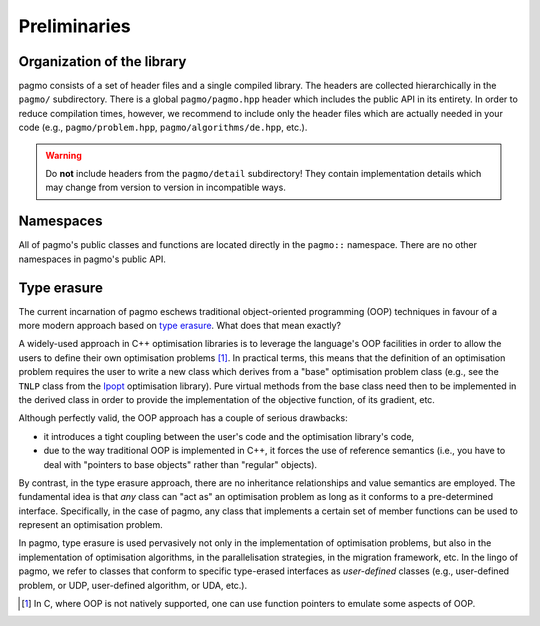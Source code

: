 Preliminaries
=============

Organization of the library
---------------------------

pagmo consists of a set of header files and a single
compiled library. The headers are collected hierarchically
in the ``pagmo/`` subdirectory. There is a global
``pagmo/pagmo.hpp`` header which includes
the public API in its entirety. In order to reduce
compilation times, however, we recommend
to include only the header files which are actually
needed in your code (e.g., ``pagmo/problem.hpp``,
``pagmo/algorithms/de.hpp``, etc.).

.. warning::

   Do **not** include headers from the ``pagmo/detail`` subdirectory! They contain
   implementation details which may change from version to version in incompatible ways.

Namespaces
----------

All of pagmo's public classes and functions are located
directly in the ``pagmo::`` namespace. There are no other
namespaces in pagmo's public API.

.. _cpp_tut_type_erasure:

Type erasure
------------

The current incarnation of pagmo eschews traditional
object-oriented programming (OOP) techniques in favour of a
more modern approach based on `type erasure <https://en.wikipedia.org/wiki/Type_erasure>`__.
What does that mean exactly?

A widely-used approach in C++ optimisation libraries
is to leverage the language's OOP facilities in order
to allow the users to define their own optimisation
problems [#coptlib]_. In practical terms, this means that
the definition of an optimisation problem requires
the user to write a new class which derives from a "base"
optimisation problem class (e.g., see the ``TNLP``
class from the `Ipopt <https://github.com/coin-or/Ipopt>`__
optimisation library). Pure virtual methods from the
base class need then to be implemented in the derived class
in order to provide the implementation of the objective
function, of its gradient, etc.

Although perfectly valid, the OOP approach has a couple
of serious drawbacks:

* it introduces a tight coupling between the user's
  code and the optimisation library's code,
* due to the way traditional OOP is implemented in C++,
  it forces the use of reference semantics
  (i.e., you have to deal with "pointers to base
  objects" rather than "regular" objects).

By contrast, in the type erasure approach, there
are no inheritance relationships and value
semantics are employed. The fundamental idea is that
*any* class can "act as" an optimisation problem
as long as it conforms to a pre-determined interface.
Specifically, in the case of pagmo, any class that
implements a certain set of member functions can
be used to represent an optimisation problem.

In pagmo, type erasure is used pervasively not only
in the implementation of optimisation problems, but also
in the implementation of optimisation algorithms,
in the parallelisation strategies, in the migration framework,
etc. In the lingo of pagmo, we refer to classes that
conform to specific type-erased interfaces as *user-defined*
classes (e.g., user-defined problem, or UDP, user-defined
algorithm, or UDA, etc.).

.. [#coptlib] In C, where OOP is not natively supported,
   one can use function pointers to emulate some aspects of OOP.

